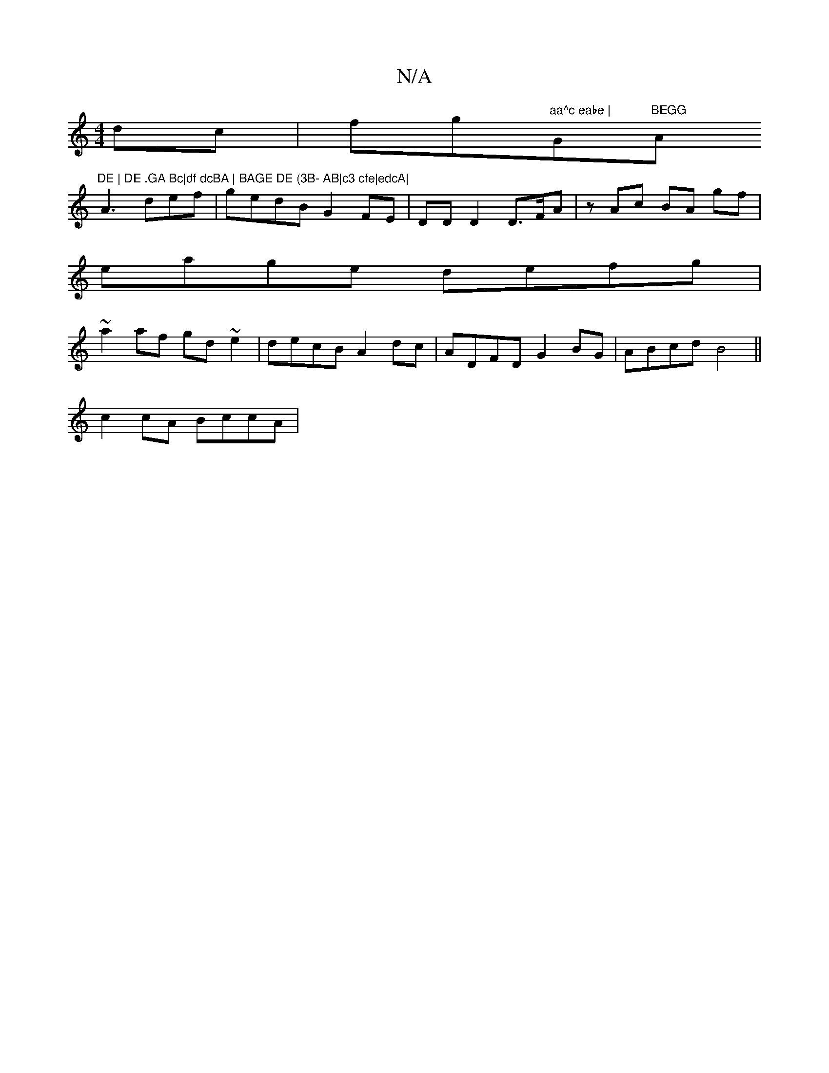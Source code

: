 X:1
T:N/A
M:4/4
R:N/A
K:Cmajor
 dc | fg"aa^c eabe | "G"BEGG"A"DE | DE .GA Bc|df dcBA | BAGE DE (3B- AB|c3 cfe|edcA|
A3 def|gedB G2 FE| DD D2 D3/F/A | zAc BA gf |
eage defg|
~a2af gd ~e2 | decB A2dc|ADFD G2BG|ABcd B4||
c2 cA BccA | 